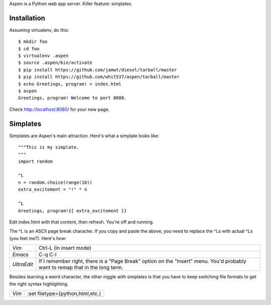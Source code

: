 Aspen is a Python web app server. Killer feature: simplates.


Installation
============

Assuming virtualenv, do this::

    $ mkdir foo
    $ cd foo
    $ virtualenv .aspen
    $ source .aspen/bin/activate
    $ pip install https://github.com/jamwt/diesel/tarball/master
    $ pip install https://github.com/whit537/aspen/tarball/master
    $ echo Greetings, program! > index.html
    $ aspen
    Greetings, program! Welcome to port 8080.


Check http://localhost:8080/ for your new page.


Simplates
=========

Simplates are Aspen's main attraction. Here's what a simplate looks like::

    """This is my simplate.
    """
    import random

    ^L
    n = random.choice(range(10))
    extra_excitement = "!" * n

    ^L
    Greetings, program!{{ extra_excitement }}

Edit index.html with that content, then refresh. You're off and running.

The ^L is an ASCII page break character. If you copy and paste the above, you
need to replace the ^Ls with actual ^Ls (you feel me?). Here's how:

+-------------+--------------------------------+
| *Vim*       | Ctrl-L (in insert mode)        |
+-------------+--------------------------------+
| *Emacs*     | C-q C-l                        |
+-------------+--------------------------------+
| *UltraEdit* | If I remember right, there is  |
|             | a "Page Break" option on the   | 
|             | "Insert" menu. You'd probably  | 
|             | want to remap that in the long |
|             | term.                          |
+-------------+--------------------------------+

Besides learning a weird character, the other niggle with simplates is that you
have to keep switching file formats to get the right syntax highlighting.

+-------------+----------------------------------+
| *Vim*       | :set filetype={python,html,etc.} |
+-------------+----------------------------------+


